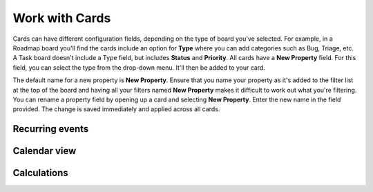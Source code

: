 Work with Cards
===============

|all-plans| |cloud| |self-hosted|

.. |all-plans| image:: ../images/all-plans-badge.png
  :scale: 30
  :target: https://mattermost.com/pricing
  :alt: Available in Mattermost Free and Starter subscription plans.

.. |cloud| image:: ../images/cloud-badge.png
  :scale: 30
  :target: https://mattermost.com/download
  :alt: Available for Mattermost Cloud deployments.

.. |self-hosted| image:: ../images/self-hosted-badge.png
  :scale: 30
  :target: https://mattermost.com/deploy
  :alt: Available for Mattermost Self-Hosted deployments.

Cards can have different configuration fields, depending on the type of board you've selected. For example, in a Roadmap board you'll find the cards include an option for **Type** where you can add categories such as Bug, Triage, etc. A Task board doesn't include a Type field, but includes **Status** and **Priority**. All cards have a **New Property** field. For this field, you can select the type from the drop-down menu. It'll then be added to your card.

The default name for a new property is **New Property**. Ensure that you name your property as it's added to the filter list at the top of the board and having all your filters named **New Property** makes it difficult to work out what you're filtering. You can rename a property field by opening up a card and selecting **New Property**. Enter the new name in the field provided. The change is saved immediately and applied across all cards.

Recurring events
---------------

Calendar view
-------------

Calculations
------------
